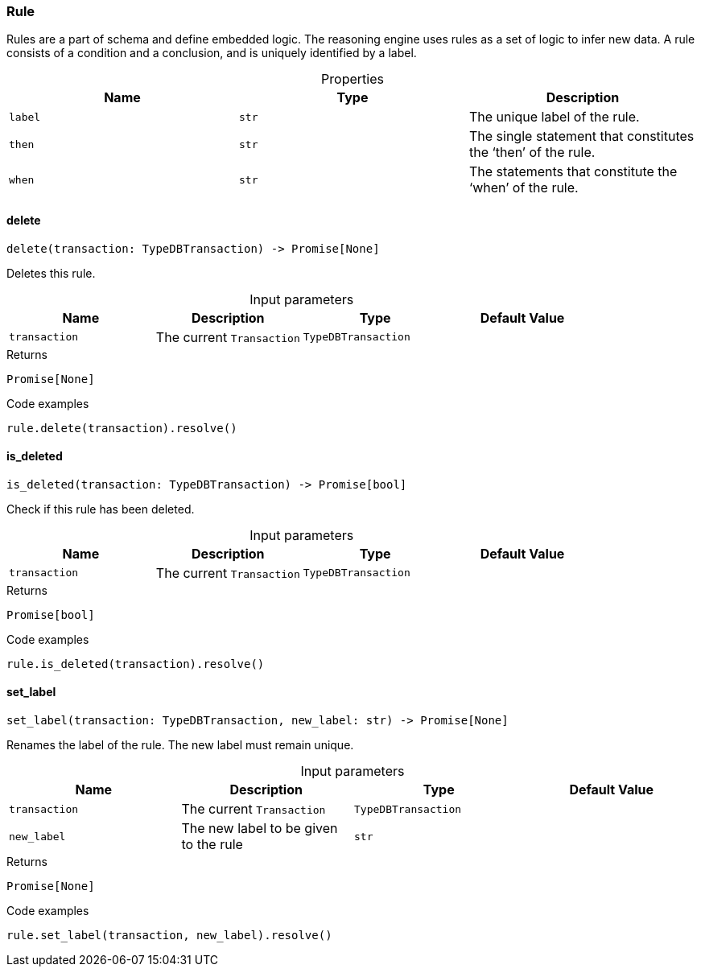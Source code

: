 [#_Rule]
=== Rule

Rules are a part of schema and define embedded logic. The reasoning engine uses rules as a set of logic to infer new data. A rule consists of a condition and a conclusion, and is uniquely identified by a label.

[caption=""]
.Properties
// tag::properties[]
[cols=",,"]
[options="header"]
|===
|Name |Type |Description
a| `label` a| `str` a| The unique label of the rule.
a| `then` a| `str` a| The single statement that constitutes the ‘then’ of the rule.
a| `when` a| `str` a| The statements that constitute the ‘when’ of the rule.
|===
// end::properties[]

// tag::methods[]
[#_Rule_delete__transaction_TypeDBTransaction]
==== delete

[source,python]
----
delete(transaction: TypeDBTransaction) -> Promise[None]
----

Deletes this rule.

[caption=""]
.Input parameters
[cols=",,,"]
[options="header"]
|===
|Name |Description |Type |Default Value
a| `transaction` a| The current ``Transaction`` a| `TypeDBTransaction` a| 
|===

[caption=""]
.Returns
`Promise[None]`

[caption=""]
.Code examples
[source,python]
----
rule.delete(transaction).resolve()
----

[#_Rule_is_deleted__transaction_TypeDBTransaction]
==== is_deleted

[source,python]
----
is_deleted(transaction: TypeDBTransaction) -> Promise[bool]
----

Check if this rule has been deleted.

[caption=""]
.Input parameters
[cols=",,,"]
[options="header"]
|===
|Name |Description |Type |Default Value
a| `transaction` a| The current ``Transaction`` a| `TypeDBTransaction` a| 
|===

[caption=""]
.Returns
`Promise[bool]`

[caption=""]
.Code examples
[source,python]
----
rule.is_deleted(transaction).resolve()
----

[#_Rule_set_label__transaction_TypeDBTransaction__new_label_str]
==== set_label

[source,python]
----
set_label(transaction: TypeDBTransaction, new_label: str) -> Promise[None]
----

Renames the label of the rule. The new label must remain unique.

[caption=""]
.Input parameters
[cols=",,,"]
[options="header"]
|===
|Name |Description |Type |Default Value
a| `transaction` a| The current ``Transaction`` a| `TypeDBTransaction` a| 
a| `new_label` a| The new label to be given to the rule a| `str` a| 
|===

[caption=""]
.Returns
`Promise[None]`

[caption=""]
.Code examples
[source,python]
----
rule.set_label(transaction, new_label).resolve()
----

// end::methods[]

